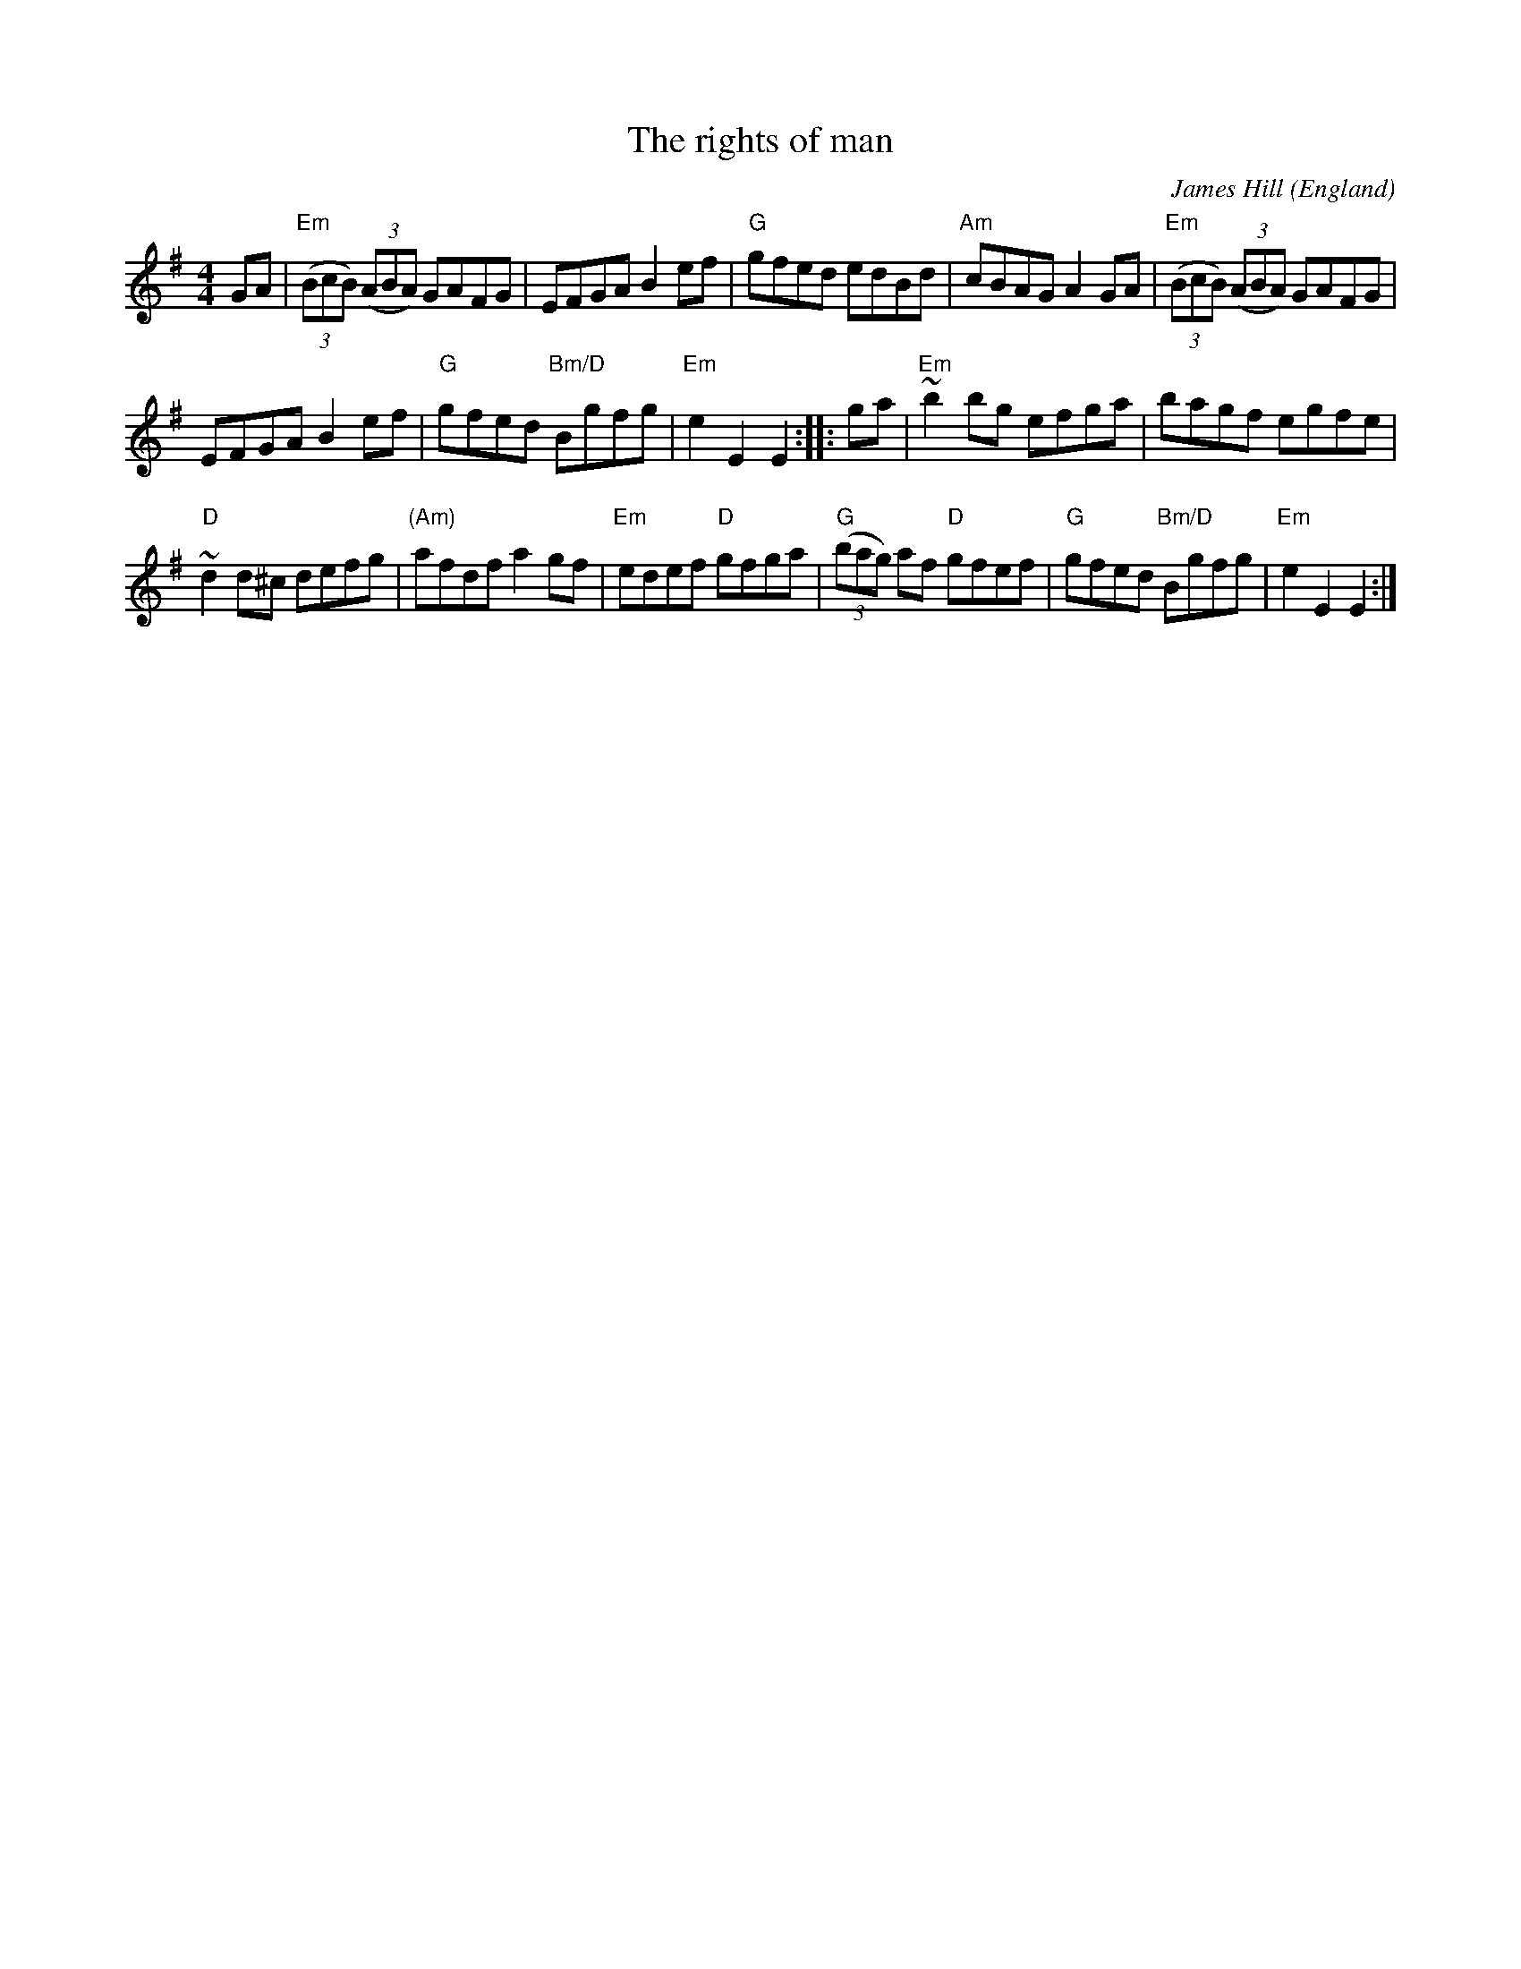 X:510
T:The rights of man
R:Hornpipe
C:James Hill
O:England
A:Northumberland
B:KCC p27 (Kerr's Caledonian Companion)
B:Kerr's Fourth
B:Joyce, P. W.; "Old Irish Folk Music and Songs"
S:My arrangement from various sources
Z:Transcription, arrangement, chords:Mike Long
M:4/4
L:1/8
K:G
GA|\
"Em"(3(BcB) (3(ABA) GAFG|EFGA B2ef|"G"gfed edBd|"Am"cBAG A2GA|\
"Em"(3(BcB) (3(ABA) GAFG|
EFGA B2ef|"G"gfed "Bm/D"Bgfg|"Em"e2E2 E2:|\
|:ga|\
"Em"~b2 bg efga|bagf egfe|
"D"~d2d^c defg|"(Am)"afdf a2gf|\
"Em"edef "D"gfga|"G"(3(bag) af "D"gfef|\
"G"gfed "Bm/D"Bgfg|"Em"e2E2 E2:|
